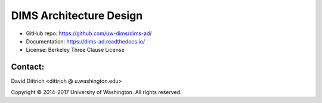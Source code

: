 DIMS Architecture Design
========================

* GitHub repo: https://github.com/uw-dims/dims-ad/
* Documentation: https://dims-ad.readthedocs.io/
* License: Berkeley Three Clause License

Contact:
--------

David Dittrich <dittrich @ u.washington.edu>

.. |copy|   unicode:: U+000A9 .. COPYRIGHT SIGN

Copyright |copy| 2014-2017 University of Washington. All rights reserved.
